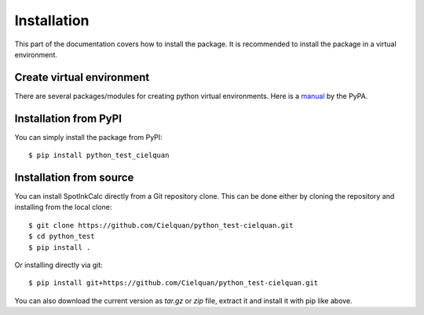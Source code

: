 .. only:: not builder_confluence

    .. highlight:: console

Installation
============

This part of the documentation covers how to install the package.
It is recommended to install the package in a virtual environment.


Create virtual environment
--------------------------
There are several packages/modules for creating python virtual environments.
Here is a
`manual <https://packaging.python.org/guides/installing-using-pip-and-virtual-environments/>`__
by the PyPA.


Installation from PyPI
----------------------

You can simply install the package from PyPI::

    $ pip install python_test_cielquan


Installation from source
------------------------
You can install SpotInkCalc directly from a Git repository clone. This can be done
either by cloning the repository and installing from the local clone::

    $ git clone https://github.com/Cielquan/python_test-cielquan.git
    $ cd python_test
    $ pip install .


Or installing directly via git::

    $ pip install git+https://github.com/Cielquan/python_test-cielquan.git


You can also download the current version as `tar.gz` or `zip` file, extract it and
install it with pip like above.

.. highlight:: default
